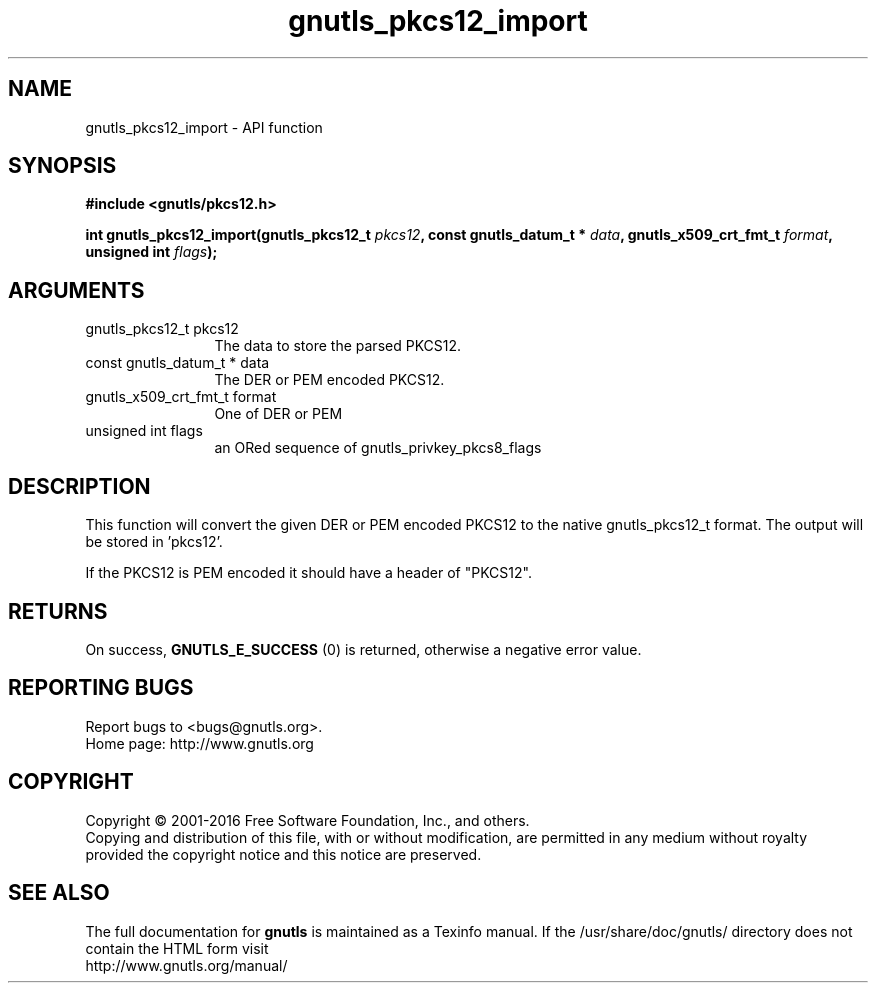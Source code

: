 .\" DO NOT MODIFY THIS FILE!  It was generated by gdoc.
.TH "gnutls_pkcs12_import" 3 "3.5.6" "gnutls" "gnutls"
.SH NAME
gnutls_pkcs12_import \- API function
.SH SYNOPSIS
.B #include <gnutls/pkcs12.h>
.sp
.BI "int gnutls_pkcs12_import(gnutls_pkcs12_t " pkcs12 ", const gnutls_datum_t * " data ", gnutls_x509_crt_fmt_t " format ", unsigned int " flags ");"
.SH ARGUMENTS
.IP "gnutls_pkcs12_t pkcs12" 12
The data to store the parsed PKCS12.
.IP "const gnutls_datum_t * data" 12
The DER or PEM encoded PKCS12.
.IP "gnutls_x509_crt_fmt_t format" 12
One of DER or PEM
.IP "unsigned int flags" 12
an ORed sequence of gnutls_privkey_pkcs8_flags
.SH "DESCRIPTION"
This function will convert the given DER or PEM encoded PKCS12
to the native gnutls_pkcs12_t format. The output will be stored in 'pkcs12'.

If the PKCS12 is PEM encoded it should have a header of "PKCS12".
.SH "RETURNS"
On success, \fBGNUTLS_E_SUCCESS\fP (0) is returned, otherwise a
negative error value.
.SH "REPORTING BUGS"
Report bugs to <bugs@gnutls.org>.
.br
Home page: http://www.gnutls.org

.SH COPYRIGHT
Copyright \(co 2001-2016 Free Software Foundation, Inc., and others.
.br
Copying and distribution of this file, with or without modification,
are permitted in any medium without royalty provided the copyright
notice and this notice are preserved.
.SH "SEE ALSO"
The full documentation for
.B gnutls
is maintained as a Texinfo manual.
If the /usr/share/doc/gnutls/
directory does not contain the HTML form visit
.B
.IP http://www.gnutls.org/manual/
.PP
